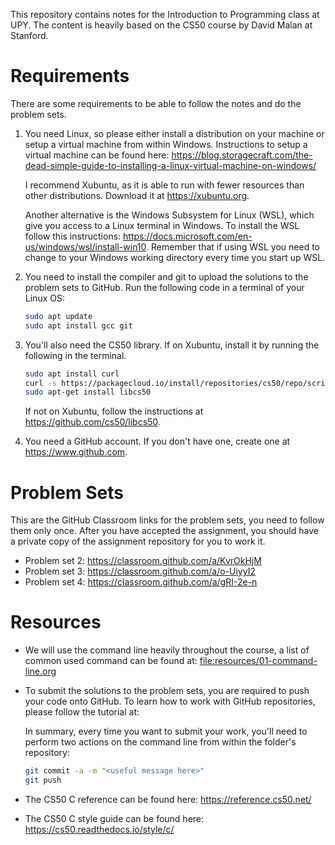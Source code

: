 This repository contains notes for the Introduction to Programming class at UPY.
The content is heavily based on the CS50 course by David Malan at Stanford.

* Requirements

There are some requirements to be able to follow the notes and do the problem
sets.

1. You need Linux, so please either install a distribution on your machine or
   setup a virtual machine from within Windows. Instructions to setup a virtual
   machine can be found here:
   https://blog.storagecraft.com/the-dead-simple-guide-to-installing-a-linux-virtual-machine-on-windows/

   I recommend Xubuntu, as it is able to run with fewer resources than other
   distributions. Download it at https://xubuntu.org.

   Another alternative is the Windows Subsystem for Linux (WSL), which give you
   access to a Linux terminal in Windows. To install the WSL follow this
   instructions:
   https://docs.microsoft.com/en-us/windows/wsl/install-win10. Remember that if
   using WSL you need to change to your Windows working directory every time you
   start up WSL.
   
2. You need to install the compiler and git to upload the solutions to the
   problem sets to GitHub. Run the following code in a terminal of your Linux
   OS:
   #+begin_src sh
   sudo apt update
   sudo apt install gcc git
   #+end_src

3. You'll also need the CS50 library. If on Xubuntu, install it by running the
   following in the terminal.
   #+begin_src sh
   sudo apt install curl
   curl -s https://packagecloud.io/install/repositories/cs50/repo/script.deb.sh | sudo bash
   sudo apt-get install libcs50
   #+end_src
   If not on Xubuntu, follow the instructions at
   https://github.com/cs50/libcs50.

4. You need a GitHub account. If you don't have one, create one at
   https://www.github.com.

* Problem Sets
This are the GitHub Classroom links for the problem sets, you need to follow
them only once. After you have accepted the assignment, you should have a
private copy of the assignment repository for you to work it.

- Problem set 2: https://classroom.github.com/a/KvrOkHjM
- Problem set 3: https://classroom.github.com/a/o-UiyyI2
- Problem set 4: https://classroom.github.com/a/gRI-2e-n

* Resources
- We will use the command line heavily throughout the course, a list of common
  used command can be found at: [[file:resources/01-command-line.org]]

- To submit the solutions to the problem sets, you are required to push your code
  onto GitHub. To learn how to work with GitHub repositories, please follow the
  tutorial at:
  
  In summary, every time you want to submit your work, you'll need to perform
  two actions on the command line from within the folder's repository:
  #+begin_src sh
  git commit -a -m "<useful message here>"
  git push
  #+end_src

- The CS50 C reference can be found here: https://reference.cs50.net/

- The CS50 C style guide can be found here: https://cs50.readthedocs.io/style/c/
